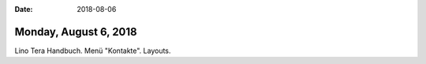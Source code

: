 :date: 2018-08-06

======================
Monday, August 6, 2018
======================

Lino Tera Handbuch. Menü "Kontakte".  Layouts.

